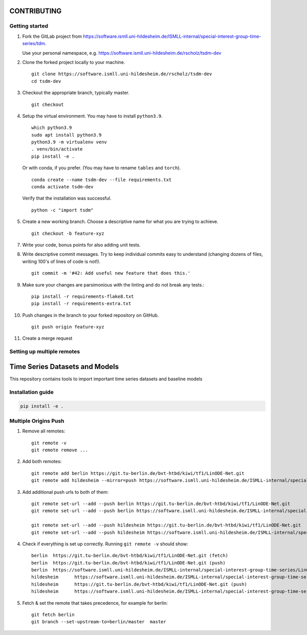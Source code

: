 CONTRIBUTING
============

Getting started
---------------

1. Fork the GitLab project from https://software.ismll.uni-hildesheim.de/ISMLL-internal/special-interest-group-time-series/tdm.

   Use your personal namespace, e.g. https://software.ismll.uni-hildesheim.de/rscholz/tsdm-dev

2. Clone the forked project locally to your machine. ::

       git clone https://software.ismll.uni-hildesheim.de/rscholz/tsdm-dev
       cd tsdm-dev

3. Checkout the appropriate branch, typically master. ::

    git checkout

4. Setup the virtual environment. You may have to install ``python3.9``. ::

    which python3.9
    sudo apt install python3.9
    python3.9 -m virtualenv venv
    . venv/bin/activate
    pip install -e .

   Or with conda, if you prefer. (You may have to rename ``tables`` and ``torch``). ::

    conda create --name tsdm-dev --file requirements.txt
    conda activate tsdm-dev

  Verify that the installation was successful. ::

    python -c "import tsdm"

5. Create a new working branch. Choose a descriptive name for what you are trying to achieve. ::

    git checkout -b feature-xyz

7. Write your code, bonus points for also adding unit tests.

8. Write descriptive commit messages. Try to keep individual commits easy to understand
   (changing dozens of files, writing 100's of lines of code is not!). ::

    git commit -m '#42: Add useful new feature that does this.'

9. Make sure your changes are parsimonious with the linting and do not break any tests.::

    pip install -r requirements-flake8.txt
    pip install -r requirements-extra.txt

10. Push changes in the branch to your forked repository on GitHub. ::

     git push origin feature-xyz

11. Create a merge request


Setting up multiple remotes
---------------------------

**T**\ ime **S**\ eries **D**\ atasets and **M**\ odels
=======================================================

This repository contains tools to import important time series datasets and baseline models

Installation guide
------------------

.. code-block:: bash

    pip install -e .

Multiple Origins Push
---------------------

1. Remove all remotes::

    git remote -v
    git remote remove ...

2. Add both remotes::

    git remote add berlin https://git.tu-berlin.de/bvt-htbd/kiwi/tf1/LinODE-Net.git
    git remote add hildesheim --mirror=push https://software.ismll.uni-hildesheim.de/ISMLL-internal/special-interest-group-time-series/LinODE-Net.git

3. Add additional push urls to both of them::

    git remote set-url --add --push berlin https://git.tu-berlin.de/bvt-htbd/kiwi/tf1/LinODE-Net.git
    git remote set-url --add --push berlin https://software.ismll.uni-hildesheim.de/ISMLL-internal/special-interest-group-time-series/LinODE-Net.git

    git remote set-url --add --push hildesheim https://git.tu-berlin.de/bvt-htbd/kiwi/tf1/LinODE-Net.git
    git remote set-url --add --push hildesheim https://software.ismll.uni-hildesheim.de/ISMLL-internal/special-interest-group-time-series/LinODE-Net.git

4. Check if everything is set up correctly. Running ``git remote -v`` should show::

    berlin  https://git.tu-berlin.de/bvt-htbd/kiwi/tf1/LinODE-Net.git (fetch)
    berlin  https://git.tu-berlin.de/bvt-htbd/kiwi/tf1/LinODE-Net.git (push)
    berlin  https://software.ismll.uni-hildesheim.de/ISMLL-internal/special-interest-group-time-series/LinODE-Net.git (push)
    hildesheim      https://software.ismll.uni-hildesheim.de/ISMLL-internal/special-interest-group-time-series/LinODE-Net.git (fetch)
    hildesheim      https://git.tu-berlin.de/bvt-htbd/kiwi/tf1/LinODE-Net.git (push)
    hildesheim      https://software.ismll.uni-hildesheim.de/ISMLL-internal/special-interest-group-time-series/LinODE-Net.git (push)

5. Fetch & set the remote that takes precedence, for example for berlin::

    git fetch berlin
    git branch --set-upstream-to=berlin/master  master
